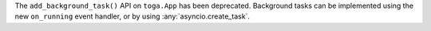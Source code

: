 The ``add_background_task()`` API on ``toga.App`` has been deprecated. Background tasks can be implemented using the new ``on_running`` event handler, or by using :any:`asyncio.create_task`.
